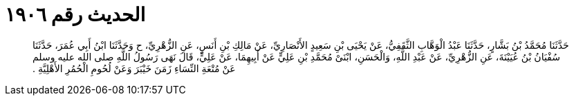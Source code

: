 
= الحديث رقم ١٩٠٦

[quote.hadith]
حَدَّثَنَا مُحَمَّدُ بْنُ بَشَّارٍ، حَدَّثَنَا عَبْدُ الْوَهَّابِ الثَّقَفِيُّ، عَنْ يَحْيَى بْنِ سَعِيدٍ الأَنْصَارِيِّ، عَنْ مَالِكِ بْنِ أَنَسٍ، عَنِ الزُّهْرِيِّ، ح وَحَدَّثَنَا ابْنُ أَبِي عُمَرَ، حَدَّثَنَا سُفْيَانُ بْنُ عُيَيْنَةَ، عَنِ الزُّهْرِيِّ، عَنْ عَبْدِ اللَّهِ، وَالْحَسَنِ، ابْنَىْ مُحَمَّدِ بْنِ عَلِيٍّ عَنْ أَبِيهِمَا، عَنْ عَلِيٍّ، قَالَ نَهَى رَسُولُ اللَّهِ صلى الله عليه وسلم عَنْ مُتْعَةِ النِّسَاءِ زَمَنَ خَيْبَرَ وَعَنْ لُحُومِ الْحُمُرِ الأَهْلِيَّةِ ‏.‏